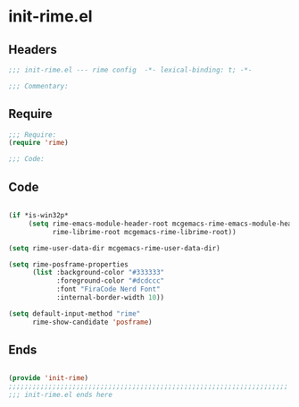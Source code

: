 * init-rime.el
:PROPERTIES:
:HEADER-ARGS: :tangle (concat temporary-file-directory "init-rime.el") :lexical t
:END:

** Headers
#+begin_src emacs-lisp
;;; init-rime.el --- rime config  -*- lexical-binding: t; -*-

;;; Commentary:

#+end_src

** Require
#+begin_src emacs-lisp
;;; Require:
(require 'rime)

;;; Code:

#+end_src

** Code
#+begin_src emacs-lisp

(if *is-win32p*
     (setq rime-emacs-module-header-root mcgemacs-rime-emacs-module-header-root
           rime-librime-root mcgemacs-rime-librime-root))

(setq rime-user-data-dir mcgemacs-rime-user-data-dir)

(setq rime-posframe-properties
      (list :background-color "#333333"
            :foreground-color "#dcdccc"
            :font "FiraCode Nerd Font"
            :internal-border-width 10))

(setq default-input-method "rime"
      rime-show-candidate 'posframe)
#+end_src

** Ends
#+begin_src emacs-lisp

(provide 'init-rime)
;;;;;;;;;;;;;;;;;;;;;;;;;;;;;;;;;;;;;;;;;;;;;;;;;;;;;;;;;;;;;;;;;;;;;;
;;; init-rime.el ends here
#+end_src
